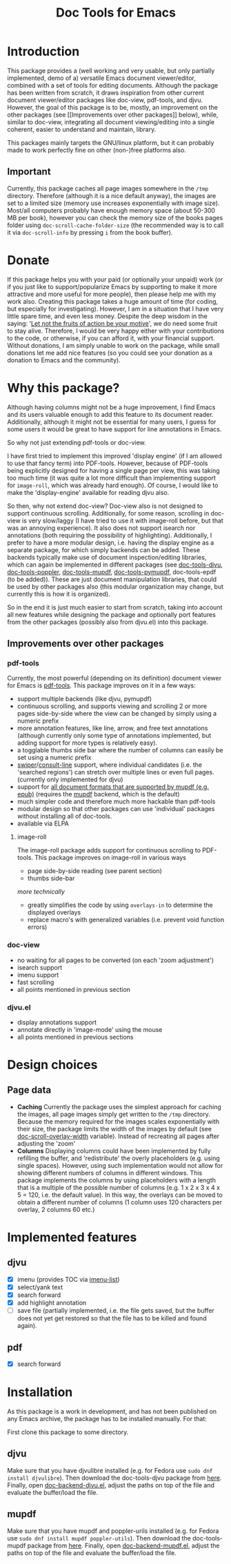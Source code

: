 #+TITLE: Doc Tools for Emacs

* Introduction
This package provides a (well working and very usable, but only partially
implemented, demo of a) versatile Emacs document viewer/editor, combined with a
set of tools for editing documents. Although the package has been written from
scratch, it draws inspiration from other current document viewer/editor packages
like doc-view, pdf-tools, and djvu. However, the goal of this package is to be,
mostly, an improvement on the other packages (see [[Improvements over other
packages]] below), while, similar to doc-view, integrating all document
viewing/editing into a single coherent, easier to understand and maintain,
library.

This packages mainly targets the GNU/linux platform, but it can probably made to
work perfectly fine on other (non-)free platforms also.

** Important
Currently, this package caches all page images somewhere in the =/tmp= directory.
Therefore (although it is a nice default anyway), the images are set to a
limited size (memory use increases exponentially with image size). Most/all
computers probably have enough memory space (about 50-300 MB per book), however
you can check the memory size of the books pages folder using
=doc-scroll-cache-folder-size= (the recommended way is to call it via
=doc-scroll-info= by pressing =i= from the book buffer).

* Donate
If this package helps you with your paid (or optionally your unpaid) work (or if
you just like to support/popularize Emacs by supporting to make it more
attractive and more useful for more people), then please help me with my work
also. Creating this package takes a huge amount of time (for coding, but
especially for investigating). However, I am in a situation that I have very
little spare time, and even less money. Despite the deep wisdom in the saying:
'[[https://www.quora.com/What-is-an-explanation-of-the-sentence-Let-not-the-fruits-of-action-be-your-motive-nor-let-your-attachment-be-to-inaction][Let not the fruits of action be your motive]]', we do need some fruit to stay
alive. Therefore, I would be very happy either with your contributions to the
code, or otherwise, if you can afford it, with your financial support. Without
donations, I am simply unable to work on the package, while small donations let
me add nice features (so you could see your donation as a donation to Emacs and
the community).

* Why this package?
Although having columns might not be a huge improvement, I find Emacs and its
users valuable enough to add this feature to its document reader. Additionally,
although it might not be essential for many users, I guess for some users it
would be great to have support for line annotations in Emacs.

So why not just extending pdf-tools or doc-view.

I have first tried to implement this improved 'display engine' (if I am allowed
to use that fancy term) into PDF-tools. However, because of PDF-tools being
explicitly designed for having a single page per view, this was taking too much
time (it was quite a lot more difficult than implementing support for
=image-roll=, which was already hard enough). Of course, I would like to make the
'display-engine' available for reading djvu also.

So then, why not extend doc-view? Doc-view also is not designed to support
continuous scrolling. Additionally, for some reason, scrolling in doc-view is
very slow/laggy (I have tried to use it with image-roll before, but that was an
annoying experience). It also does not support isearch nor annotations (both
requiring the possibility of highlighting). Additionally, I prefer to have a
more modular design, i.e. having the display engine as a separate package, for
which simply backends can be added. These backends typically make use of
document inspection/editing libraries, which can again be implemented in
different packages (see [[https://github.com/dalanicolai/doc-tools-djvu][doc-tools-djvu]], [[https://github.com/dalanicolai/doc-tools-poppler][doc-tools-poppler]], [[https://github.com/dalanicolai/doc-tools-mupdf][doc-tools-mupdf]],
[[https://github.com/dalanicolai/doc-tools-pymupdf][doc-tools-pymupdf]], doc-tools-epdf (to be added)). These are just document
manipulation libraries, that could be used by other packages also (this modular
organization may change, but currently this is how it is organized).

So in the end it is just much easier to start from scratch, taking into account
all new features while designing the package and optionally port features from
the other packages (possibly also from djvu.el) into this package.

** Improvements over other packages
*** pdf-tools
Currently, the most powerful (depending on its definition) document viewer for
Emacs is [[https://github.com/vedang/pdf-tools][pdf-tools]]. This package improves on it in a few ways:

- support multiple backends (like djvu, pymupdf)
- continuous scrolling, and supports viewing and scrolling 2 or more pages
  side-by-side where the view can be changed by simply using a numeric prefix
- more annotation features, like line, arrow, and free text annotations
  (although currently only some type of annotations implemented, but adding
  support for more types is relatively easy).
- a togglable thumbs side bar where the number of columns can easily be set
  using a numeric prefix
- [[https://elpa.gnu.org/packages/swiper.html][swiper]]/[[https://github.com/minad/consult/issues/625][consult-line]] support, where individual candidates (i.e. the 'searched
  regions') can stretch over multiple lines or even full pages. (currently only
  implemented for djvu)
- support for [[https://mupdf.com/][all document formats that are supported by mupdf (e.g. epub)]]
  (requires the [[https://mupdf.com/docs/mutool.html][mupdf]] backend, which is the default)
- much simpler code and therefore much more hackable than pdf-tools
- modular design so that other packages can use 'individual' packages without
  installing all of doc-tools.
- available via ELPA

**** image-roll
The image-roll package adds support for continuous scrolling to PDF-tools. This
package improves on image-roll in various ways
- page side-by-side reading (see parent section)
- thumbs side-bar

/more technically/
- greatly simplifies the code by using =overlays-in= to determine the displayed
  overlays
- replace macro's with generalized variables (i.e. prevent void function errors)

*** doc-view
- no waiting for all pages to be converted (on each 'zoom adjustment')
- isearch support
- imenu support
- fast scrolling
- all points mentioned in previous section

*** djvu.el
- display annotations support
- annotate directly in 'image-mode' using the mouse
- all points mentioned in previous sections

* Design choices 
** Page data
- *Caching* Currently the package uses the simplest approach for caching the
  images, all page images simply get written to the =/tmp= directory. Because the
  memory required for the images scales exponentially with their size, the
  package limits the width of the images by default (see
  [[help:doc-scroll-overlay-width][doc-scroll-overlay-width]] variable). Instead of recreating all pages after
  adjusting the 'zoom'
- *Columns* Displaying columns could have been implemented by fully refilling the
  buffer, and 'redistribute' the overly placeholders (e.g. using single spaces).
  However, using such implementation would not allow for showing different
  numbers of columns in different windows. This package implements the columns
  by using placeholders with a length that is a multiple of the possible number
  of columns (e.g. 1 x 2 x 3 x 4 x 5 = 120, i.e. the default value). In this
  way, the overlays can be moved to obtain a different number of columns (1
  column uses 120 characters per overlay, 2 columns 60 etc.)

* Implemented features
** djvu
- [X] imenu (provides TOC via [[https://melpa.org/#/imenu-list][imenu-list]])
- [X] select/yank text
- [X] search forward
- [X] add highlight annotation
- [ ] save file (partially implemented, i.e. the file gets saved, but the buffer
  does not yet get restored so that the file has to be killed and found again).

** pdf
- [X] search forward

* Installation
As this package is a work in development, and has not been published on any
Emacs archive, the package has to be installed manually. For that:

First clone this package to some directory.

** djvu
Make sure that you have djvulibre installed (e.g. for Fedora use =sudo dnf
install djvulibre=). Then download the doc-tools-djvu package from [[https://github.com/dalanicolai/doc-tools-djvu][here]]. Finally,
open [[file:/home/dalanicolai/git/doc-tools/doc-backend-djvu.el][doc-backend-djvu.el]], adjust the paths on top of the file and evaluate the
buffer/load the file.

** mupdf
Make sure that you have mupdf and poppler-urils installed (e.g. for Fedora use
=sudo dnf install mupdf poppler-utils=). Then download the doc-tools-mupdf package
from [[https://github.com/dalanicolai/doc-tools-mupdf][here]]. Finally, open [[file:/home/dalanicolai/git/doc-tools/doc-backend-mupdf.el][doc-backend-mupdf.el]], adjust the paths on top of the
file and evaluate the buffer/load the file.

